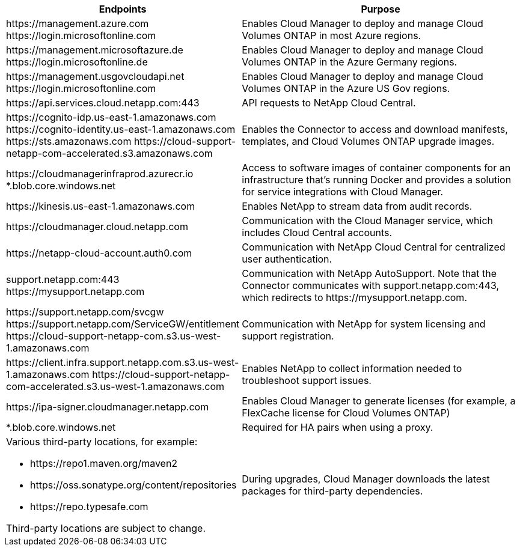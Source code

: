 [cols="43,57",options="header"]
|===
| Endpoints
| Purpose
|

\https://management.azure.com
\https://login.microsoftonline.com

| Enables Cloud Manager to deploy and manage Cloud Volumes ONTAP in most Azure regions.

|
\https://management.microsoftazure.de
\https://login.microsoftonline.de
| Enables Cloud Manager to deploy and manage Cloud Volumes ONTAP in the Azure Germany regions.

|
\https://management.usgovcloudapi.net
\https://login.microsoftonline.com
| Enables Cloud Manager to deploy and manage Cloud Volumes ONTAP in the Azure US Gov regions.

| \https://api.services.cloud.netapp.com:443 | API requests to NetApp Cloud Central.

|
\https://cognito-idp.us-east-1.amazonaws.com
\https://cognito-identity.us-east-1.amazonaws.com
\https://sts.amazonaws.com
\https://cloud-support-netapp-com-accelerated.s3.amazonaws.com
| Enables the Connector to access and download manifests, templates, and Cloud Volumes ONTAP upgrade images.

|
\https://cloudmanagerinfraprod.azurecr.io
*.blob.core.windows.net
| Access to software images of container components for an infrastructure that's running Docker and provides a solution for service integrations with Cloud Manager.

| \https://kinesis.us-east-1.amazonaws.com	| Enables NetApp to stream data from audit records.

| \https://cloudmanager.cloud.netapp.com | Communication with the Cloud Manager service, which includes Cloud Central accounts.

| \https://netapp-cloud-account.auth0.com | Communication with NetApp Cloud Central for centralized user authentication.

|
support.netapp.com:443
\https://mysupport.netapp.com | Communication with NetApp AutoSupport. Note that the Connector communicates with support.netapp.com:443, which redirects to \https://mysupport.netapp.com.

|
\https://support.netapp.com/svcgw
\https://support.netapp.com/ServiceGW/entitlement
\https://cloud-support-netapp-com.s3.us-west-1.amazonaws.com
| Communication with NetApp for system licensing and support registration.

|
\https://client.infra.support.netapp.com.s3.us-west-1.amazonaws.com
\https://cloud-support-netapp-com-accelerated.s3.us-west-1.amazonaws.com

| Enables NetApp to collect information needed to troubleshoot support issues.

| \https://ipa-signer.cloudmanager.netapp.com | Enables Cloud Manager to generate licenses (for example, a FlexCache license for Cloud Volumes ONTAP)

| *.blob.core.windows.net | Required for HA pairs when using a proxy.

a| Various third-party locations, for example:

* \https://repo1.maven.org/maven2
* \https://oss.sonatype.org/content/repositories
* \https://repo.typesafe.com

Third-party locations are subject to change.

| During upgrades, Cloud Manager downloads the latest packages for third-party dependencies.
|===
